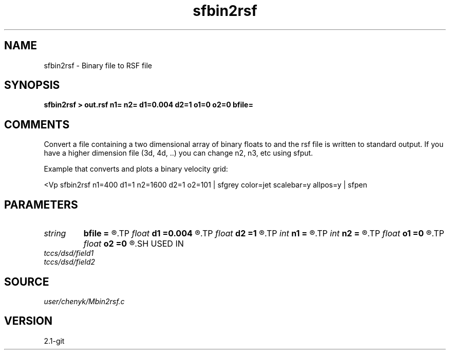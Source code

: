 .TH sfbin2rsf 1  "APRIL 2019" Madagascar "Madagascar Manuals"
.SH NAME
sfbin2rsf \- Binary file to RSF file 
.SH SYNOPSIS
.B sfbin2rsf > out.rsf n1= n2= d1=0.004 d2=1 o1=0 o2=0 bfile=
.SH COMMENTS
Convert a file containing a two dimensional array of binary floats to 
.rsf format.  n1*n2*sizeof(float) bytes are read from the input file
and the rsf file is written to standard output.  If you have a higher
dimension file (3d, 4d, ..) you can change n2, n3, etc using sfput.  

Example that converts and plots a binary velocity grid:

<Vp sfbin2rsf n1=400 d1=1 n2=1600 d2=1 o2=101 \
| sfgrey color=jet scalebar=y allpos=y | sfpen


.SH PARAMETERS
.PD 0
.TP
.I string 
.B bfile
.B =
.R  
.TP
.I float  
.B d1
.B =0.004
.R  
.TP
.I float  
.B d2
.B =1
.R  
.TP
.I int    
.B n1
.B =
.R  
.TP
.I int    
.B n2
.B =
.R  
.TP
.I float  
.B o1
.B =0
.R  
.TP
.I float  
.B o2
.B =0
.R  
.SH USED IN
.TP
.I tccs/dsd/field1
.TP
.I tccs/dsd/field2
.SH SOURCE
.I user/chenyk/Mbin2rsf.c
.SH VERSION
2.1-git
